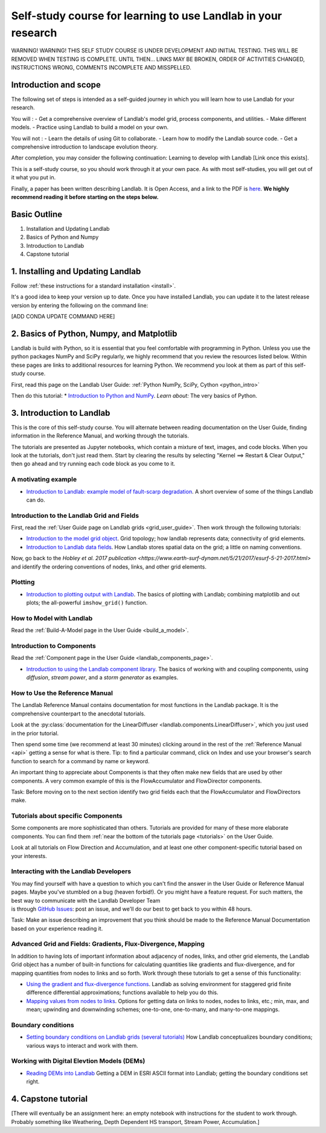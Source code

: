 .. _teach_yourself:

Self-study course for learning to use Landlab in your research
==============================================================

WARNING! WARNING! THIS SELF STUDY COURSE IS UNDER DEVELOPMENT AND
INITIAL TESTING. THIS WILL BE REMOVED WHEN TESTING IS COMPLETE. UNTIL
THEN… LINKS MAY BE BROKEN, ORDER OF ACTIVITIES CHANGED, INSTRUCTIONS
WRONG, COMMENTS INCOMPLETE AND MISSPELLED.

Introduction and scope
----------------------

The following set of steps is intended as a self-guided journey in which
you will learn how to use Landlab for your research.

You will : - Get a comprehensive overview of Landlab's model grid,
process components, and utilities. - Make different models. - Practice
using Landlab to build a model on your own.

You will not : - Learn the details of using Git to collaborate. - Learn
how to modify the Landlab source code. - Get a comprehensive
introduction to landscape evolution theory.

After completion, you may consider the following continuation: Learning
to develop with Landlab [Link once this exists].

This is a self-study course, so you should work through it at your own
pace. As with most self-studies, you will get out of it what you put in.

Finally, a paper has been written describing Landlab. It is Open Access,
and a link to the PDF is
`here <https://www.earth-surf-dynam.net/5/21/2017/esurf-5-21-2017.pdf>`_.
**We highly recommend reading it before starting on the steps below.**

Basic Outline
-------------

1. Installation and Updating Landlab
2. Basics of Python and Numpy
3. Introduction to Landlab
4. Capstone tutorial

1. Installing and Updating Landlab
----------------------------------

Follow :ref:`these instructions for a standard installation <install>`.

It's a good idea to keep your version up to date. Once you have
installed Landlab, you can update it to the latest release version by
entering the following on the command line:

[ADD CONDA UPDATE COMMAND HERE]

2. Basics of Python, Numpy, and Matplotlib
------------------------------------------

Landlab is build with Python, so it is essential that you feel
comfortable with programming in Python. Unless you use the python
packages NumPy and SciPy regularly, we highly recommend that you review
the resources listed below. Within these pages are links to additional
resources for learning Python. We recommend you look at them as part of
this self-study course.

First, read this page on the Landlab User Guide: :ref:`Python NumPy, SciPy, Cython <python_intro>`

Then do this tutorial: \* `Introduction to Python and
NumPy <https://mybinder.org/v2/gh/landlab/tutorials/release?filepath=python_intro/Python_intro.ipynb>`_.
*Learn about:* The very basics of Python.

3. Introduction to Landlab
--------------------------

This is the core of this self-study course. You will alternate between
reading documentation on the User Guide, finding information in the
Reference Manual, and working through the tutorials.

The tutorials are presented as Jupyter notebooks, which contain a
mixture of text, images, and code blocks. When you look at the
tutorials, don't just read them. Start by clearing the results by
selecting "Kernel ==> Restart & Clear Output," then go ahead and try
running each code block as you come to it.

A motivating example
~~~~~~~~~~~~~~~~~~~~

-  `Introduction to Landlab: example model of fault-scarp
   degradation <https://mybinder.org/v2/gh/landlab/tutorials/release?filepath=fault_scarp/landlab-fault-scarp.ipynb>`_.
   A short overview of some of the things Landlab can do.

Introduction to the Landlab Grid and Fields
~~~~~~~~~~~~~~~~~~~~~~~~~~~~~~~~~~~~~~~~~~~

First, read the :ref:`User Guide page on Landlab
grids <grid_user_guide>`. Then work through the following tutorials:

-  `Introduction to the model grid
   object <https://mybinder.org/v2/gh/landlab/tutorials/release?filepath=grid_object_demo/grid_object_demo.ipynb>`_.
   Grid topology; how landlab represents data; connectivity of grid
   elements.
-  `Introduction to Landlab data
   fields <https://mybinder.org/v2/gh/landlab/tutorials/release?filepath=fields/working_with_fields.ipynb>`_.
   How Landlab stores spatial data on the grid; a little on naming
   conventions.

Now, go back to the `Hobley et al. 2017 publication <https://www.earth-surf-dynam.net/5/21/2017/esurf-5-21-2017.html>` and identify the
ordering conventions of nodes, links, and other grid elements.

Plotting
~~~~~~~~

-  `Introduction to plotting output with
   Landlab <https://mybinder.org/v2/gh/landlab/tutorials/release?filepath=plotting/landlab-plotting.ipynb>`_.
   The basics of plotting with Landlab; combining matplotlib and out
   plots; the all-powerful ``imshow_grid()`` function.

How to Model with Landlab
~~~~~~~~~~~~~~~~~~~~~~~~~

Read the :ref:`Build-A-Model page in the User
Guide <build_a_model>`.

Introduction to Components
~~~~~~~~~~~~~~~~~~~~~~~~~~

Read the :ref:`Component page in the User
Guide <landlab_components_page>`.

-  `Introduction to using the Landlab component
   library <https://mybinder.org/v2/gh/landlab/tutorials/release?filepath=component_tutorial/component_tutorial.ipynb>`_.
   The basics of working with and coupling components, using
   *diffusion*, *stream power*, and a *storm generator* as examples.

How to Use the Reference Manual
~~~~~~~~~~~~~~~~~~~~~~~~~~~~~~~

The Landlab Reference Manual contains documentation for most functions
in the Landlab package. It is the comprehensive counterpart to the
anecdotal tutorials.

Look at the :py:class:`documentation for the
LinearDiffuser <landlab.components.LinearDiffuser>`,
which you just used in the prior tutorial.

Then spend some time (we recommend at least 30 minutes) clicking around
in the rest of the :ref:`Reference Manual <api>`
getting a sense for what is there. Tip: to find a particular command,
click on Index and use your browser's search function to search for a
command by name or keyword.

An important thing to appreciate about Components is that they often
make new fields that are used by other components. A very common example
of this is the FlowAccumulator and FlowDirector components.

Task: Before moving on to the next section identify two grid fields each
that the FlowAccumulator and FlowDirectors make.

Tutorials about specific Components
~~~~~~~~~~~~~~~~~~~~~~~~~~~~~~~~~~~

Some components are more sophisticated than others. Tutorials are
provided for many of these more elaborate components. You can find them
:ref:`near the bottom of the tutorials
page <tutorials>` on the User
Guide.

Look at all tutorials on Flow Direction and Accumulation, and at least
one other component-specific tutorial based on your interests.

Interacting with the Landlab Developers
~~~~~~~~~~~~~~~~~~~~~~~~~~~~~~~~~~~~~~~

| You may find yourself with have a question to which you can't find the
  answer in the User Guide or Reference Manual pages. Maybe you've
  stumbled on a bug (heaven forbid!). Or you might have a feature
  request. For such matters, the best way to communicate with the
  Landlab Developer Team
| is through `GitHub
  Issues <https://github.com/landlab/landlab/issues>`_: post an issue,
  and we'll do our best to get back to you within 48 hours.

Task: Make an issue describing an improvement that you think should be
made to the Reference Manual Documentation based on your experience
reading it.

Advanced Grid and Fields: Gradients, Flux-Divergence, Mapping
~~~~~~~~~~~~~~~~~~~~~~~~~~~~~~~~~~~~~~~~~~~~~~~~~~~~~~~~~~~~~

In addition to having lots of important information about adjacency of
nodes, links, and other grid elements, the Landlab Grid object has a
number of built-in functions for calculating quantities like gradients
and flux-divergence, and for mapping quantities from nodes to links and
so forth. Work through these tutorials to get a sense of this
functionality:

-  `Using the gradient and flux-divergence
   functions <https://mybinder.org/v2/gh/landlab/tutorials/release?filepath=gradient_and_divergence/gradient_and_divergence.ipynb>`_.
   Landlab as solving environment for staggered grid finite difference
   differential approximations; functions available to help you do this.
-  `Mapping values from nodes to
   links <https://mybinder.org/v2/gh/landlab/tutorials/release?filepath=mappers/mappers.ipynb>`_.
   Options for getting data on links to nodes, nodes to links, etc.;
   min, max, and mean; upwinding and downwinding schemes; one-to-one,
   one-to-many, and many-to-one mappings.

Boundary conditions
~~~~~~~~~~~~~~~~~~~

-  `Setting boundary conditions on Landlab grids (several
   tutorials) <https://mybinder.org/v2/gh/landlab/tutorials/release?boundary_conds/>`_
   How Landlab conceptualizes boundary conditions; various ways to
   interact and work with them.

Working with Digital Elevtion Models (DEMs)
~~~~~~~~~~~~~~~~~~~~~~~~~~~~~~~~~~~~~~~~~~~

-  `Reading DEMs into
   Landlab <https://mybinder.org/v2/gh/landlab/tutorials/release?filepath=reading_dem_into_landlab/reading_dem_into_landlab.ipynb>`_
   Getting a DEM in ESRI ASCII format into Landlab; getting the boundary
   conditions set right.

4. Capstone tutorial
--------------------

[There will eventually be an assignment here: an empty notebook with
instructions for the student to work through. Probably something like
Weathering, Depth Dependent HS transport, Stream Power, Accumulation.]
